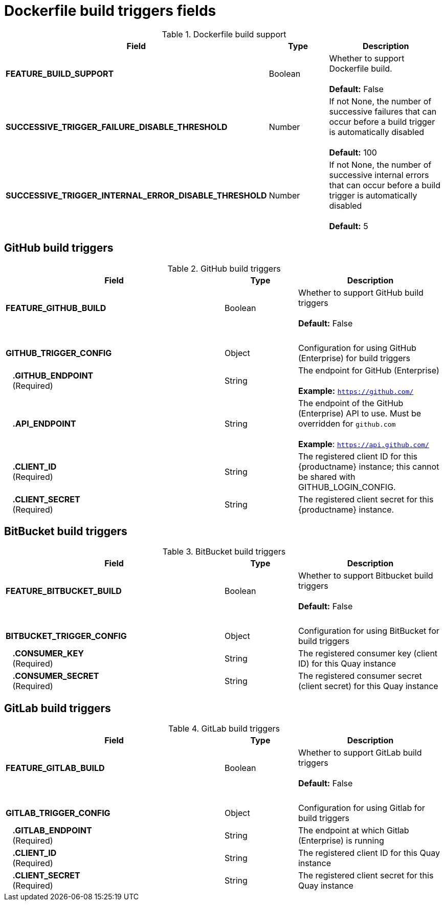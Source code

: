 [[config-fields-dockerfile-build]]
= Dockerfile build triggers fields


.Dockerfile build support
[cols="3a,1a,2a",options="header"]
|===
| Field | Type | Description
| 
**FEATURE_BUILD_SUPPORT** | Boolean | Whether to support Dockerfile build.  + 
 + 
**Default:** False
| **SUCCESSIVE_TRIGGER_FAILURE_DISABLE_THRESHOLD** | Number | If not None, the number of successive failures that
can occur before a build trigger is automatically disabled + 
 + 
**Default:**  100
| **SUCCESSIVE_TRIGGER_INTERNAL_ERROR_DISABLE_THRESHOLD**  | Number |  If not None, the number of successive internal errors that can occur before a build trigger is automatically disabled + 
 + 
**Default:**  5
|===

== GitHub build triggers

.GitHub build triggers
[cols="3a,1a,2a",options="header"]
|===
| Field | Type | Description
| **FEATURE_GITHUB_BUILD** | Boolean | Whether to support GitHub build triggers + 
 + 
**Default:** False
| {nbsp} | {nbsp} | {nbsp}
| **GITHUB_TRIGGER_CONFIG** | Object | Configuration for using GitHub (Enterprise) for build triggers
| {nbsp}{nbsp}{nbsp}**.GITHUB_ENDPOINT** + 
{nbsp}{nbsp}{nbsp}(Required) | String | The endpoint for GitHub (Enterprise) + 
 + 
**Example:** `https://github.com/`
| {nbsp}{nbsp}{nbsp}**.API_ENDPOINT** | String | The endpoint of the GitHub (Enterprise) API to use. Must be overridden for `github.com` + 
 + 
**Example**: `https://api.github.com/`
| {nbsp}{nbsp}{nbsp}**.CLIENT_ID**  + 
{nbsp}{nbsp}{nbsp}(Required) | String | The registered client ID for this {productname} instance; this cannot be shared with GITHUB_LOGIN_CONFIG.
| {nbsp}{nbsp}{nbsp}**.CLIENT_SECRET** + 
{nbsp}{nbsp}{nbsp}(Required) | String | The registered client secret for this {productname} instance.
|===

== BitBucket build triggers

.BitBucket build triggers
[cols="3a,1a,2a",options="header"]
|===
| Field | Type | Description
| **FEATURE_BITBUCKET_BUILD** | Boolean | Whether to support Bitbucket build triggers + 
 + 
**Default:** False
| {nbsp} | {nbsp} | {nbsp}
| **BITBUCKET_TRIGGER_CONFIG** | Object | Configuration for using BitBucket for build triggers
| {nbsp}{nbsp}{nbsp}**.CONSUMER_KEY** + 
{nbsp}{nbsp}{nbsp}(Required) | String | The registered consumer key (client ID) for this Quay instance
| {nbsp}{nbsp}{nbsp}**.CONSUMER_SECRET** + 
{nbsp}{nbsp}{nbsp}(Required) | String | The registered consumer secret (client secret) for this Quay instance
|===

== GitLab build triggers

.GitLab build triggers
[cols="3a,1a,2a",options="header"]
|===
| Field | Type | Description
| **FEATURE_GITLAB_BUILD** | Boolean | Whether to support GitLab build triggers + 
 + 
**Default:** False
| {nbsp} | {nbsp} | {nbsp}
| **GITLAB_TRIGGER_CONFIG** | Object | Configuration for using Gitlab for build triggers
| {nbsp}{nbsp}{nbsp}**.GITLAB_ENDPOINT** + 
{nbsp}{nbsp}{nbsp}(Required) | String | The endpoint at which Gitlab (Enterprise) is running
| {nbsp}{nbsp}{nbsp}**.CLIENT_ID** + 
{nbsp}{nbsp}{nbsp}(Required) | String | The registered client ID for this Quay instance
| {nbsp}{nbsp}{nbsp}**.CLIENT_SECRET** + 
{nbsp}{nbsp}{nbsp}(Required) | String | The registered client secret for this Quay instance
|===
